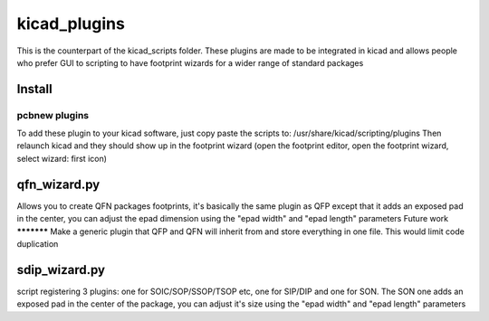 kicad_plugins
=============

This is the counterpart of the kicad_scripts folder. These plugins are made to be integrated in kicad and allows people who prefer GUI to scripting to have footprint wizards for a wider range of standard packages

Install
-------
pcbnew plugins
**************
To add these plugin to your kicad software, just copy paste the scripts to:
/usr/share/kicad/scripting/plugins
Then relaunch kicad and they should show up in the footprint wizard (open the footprint editor, open the footprint wizard, select wizard: first icon)

qfn_wizard.py
-------------
Allows you to create QFN packages footprints, it's basically the same plugin as QFP except that it adds an exposed pad in the center, you can adjust the epad dimension using the "epad width" and "epad length" parameters
Future work
***********
Make a generic plugin that QFP and QFN will inherit from and store everything in one file. This would limit code duplication

sdip_wizard.py
--------------
script registering 3 plugins: one for SOIC/SOP/SSOP/TSOP etc, one for SIP/DIP and one for SON.
The SON one adds an exposed pad in the center of the package, you can adjust it's size using the "epad width" and "epad length" parameters
